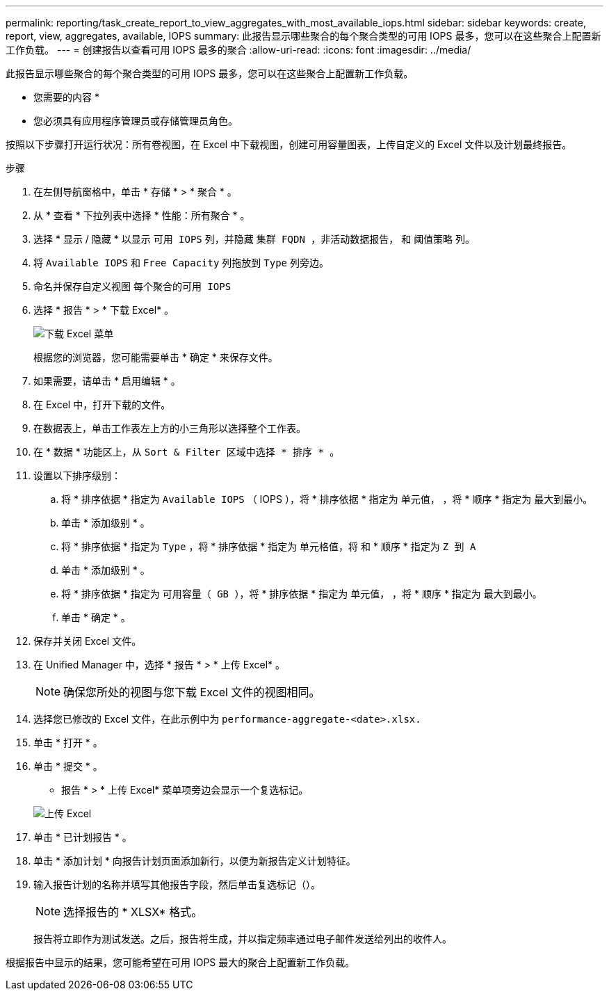 ---
permalink: reporting/task_create_report_to_view_aggregates_with_most_available_iops.html 
sidebar: sidebar 
keywords: create, report, view, aggregates, available, IOPS 
summary: 此报告显示哪些聚合的每个聚合类型的可用 IOPS 最多，您可以在这些聚合上配置新工作负载。 
---
= 创建报告以查看可用 IOPS 最多的聚合
:allow-uri-read: 
:icons: font
:imagesdir: ../media/


[role="lead"]
此报告显示哪些聚合的每个聚合类型的可用 IOPS 最多，您可以在这些聚合上配置新工作负载。

* 您需要的内容 *

* 您必须具有应用程序管理员或存储管理员角色。


按照以下步骤打开运行状况：所有卷视图，在 Excel 中下载视图，创建可用容量图表，上传自定义的 Excel 文件以及计划最终报告。

.步骤
. 在左侧导航窗格中，单击 * 存储 * > * 聚合 * 。
. 从 * 查看 * 下拉列表中选择 * 性能：所有聚合 * 。
. 选择 * 显示 / 隐藏 * 以显示 `可用 IOPS` 列，并隐藏 `集群 FQDN ，非活动数据报告，` 和 `阈值策略` 列。
. 将 `Available IOPS` 和 `Free Capacity` 列拖放到 `Type` 列旁边。
. 命名并保存自定义视图 `每个聚合的可用 IOPS`
. 选择 * 报告 * > * 下载 Excel* 。
+
image::../media/download_excel_menu.png[下载 Excel 菜单]

+
根据您的浏览器，您可能需要单击 * 确定 * 来保存文件。

. 如果需要，请单击 * 启用编辑 * 。
. 在 Excel 中，打开下载的文件。
. 在数据表上，单击工作表左上方的小三角形以选择整个工作表。
. 在 * 数据 * 功能区上，从 `Sort & Filter 区域中选择 * 排序 * 。`
. 设置以下排序级别：
+
.. 将 * 排序依据 * 指定为 `Available IOPS` （ IOPS ），将 * 排序依据 * 指定为 `单元值，` ，将 * 顺序 * 指定为 `最大到最小。`
.. 单击 * 添加级别 * 。
.. 将 * 排序依据 * 指定为 `Type` ，将 * 排序依据 * 指定为 `单元格值，将` 和 * 顺序 * 指定为 `Z 到 A`
.. 单击 * 添加级别 * 。
.. 将 * 排序依据 * 指定为 `可用容量（ GB ），将` * 排序依据 * 指定为 `单元值，` ，将 * 顺序 * 指定为 `最大到最小。`
.. 单击 * 确定 * 。


. 保存并关闭 Excel 文件。
. 在 Unified Manager 中，选择 * 报告 * > * 上传 Excel* 。
+
[NOTE]
====
确保您所处的视图与您下载 Excel 文件的视图相同。

====
. 选择您已修改的 Excel 文件，在此示例中为 `performance-aggregate-<date>.xlsx.`
. 单击 * 打开 * 。
. 单击 * 提交 * 。
+
* 报告 * > * 上传 Excel* 菜单项旁边会显示一个复选标记。

+
image::../media/upload_excel.png[上传 Excel]

. 单击 * 已计划报告 * 。
. 单击 * 添加计划 * 向报告计划页面添加新行，以便为新报告定义计划特征。
. 输入报告计划的名称并填写其他报告字段，然后单击复选标记（image:../media/blue_check.gif[""]）。
+
[NOTE]
====
选择报告的 * XLSX* 格式。

====
+
报告将立即作为测试发送。之后，报告将生成，并以指定频率通过电子邮件发送给列出的收件人。



根据报告中显示的结果，您可能希望在可用 IOPS 最大的聚合上配置新工作负载。
